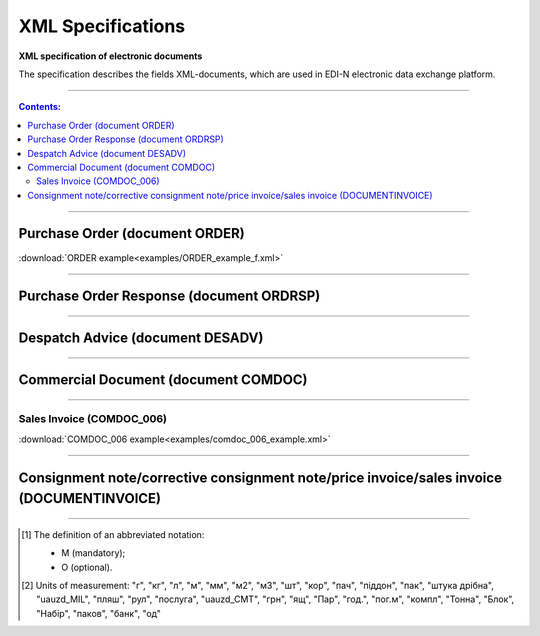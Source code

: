 XML Specifications
######################

**XML specification of electronic documents**

The specification describes the fields XML-documents, which are used in EDI-N electronic data exchange platform.

---------

.. contents:: Contents:

---------

Purchase Order (document ORDER)
===============================

.. csv-table:: The buyer send the "order for delivery" (ORDER) to the supplier. ORDER contents the barcode of the product, product description, ordered quantity, price and other necessary information.
  :file: files/ORDER.csv
  :widths:  40, 7, 12, 41
  :header-rows: 1

:download:`ORDER example<examples/ORDER_example_f.xml>`

---------

Purchase Order Response (document ORDRSP)
======================================

.. csv-table:: Order confirmation (ORDRSP) is a response document to order (ORDER). It is an order confirmation for each product (whether it will be delivered; price; amount changed or refuse delivery of goods info)
  :file: files/ORDRSP.csv
  :widths:  40, 7, 12, 41
  :header-rows: 1

---------

Despatch Advice (document DESADV)
=========================================

.. csv-table:: The supplier sends a Despatch advice (DESADV) in response to an Order (ORDER). In this case, the supplier can change the quantity of goods ordered, the date and time of delivery, specify additional information. This document is an waybill analog
  :file: files/DESADV.csv
  :widths:  40, 7, 12, 41
  :header-rows: 1

---------

Commercial Document (document COMDOC)
================================================

.. csv-table:: COMDOC (ElectronicDocument) – a document intended for electronic exchange of legally significant documents (subject to conclusion by contracting parties of the agreement "On the recognition of electronic documents" and the use of electronic-digital signature)
  :file: files/COMDOC.csv
  :widths:  40, 7, 12, 41
  :header-rows: 1

---------

Sales Invoice (COMDOC_006)
~~~~~~~~~~~~~~~~~~~~~~~~~~~~~~~~

.. csv-table:: Sales Invoice (COMDOC_006)
  :file: files/COMDOC_006.csv
  :widths:  40, 7, 12, 41
  :header-rows: 1

:download:`COMDOC_006 example<examples/comdoc_006_example.xml>`

---------

Consignment note/corrective consignment note/price invoice/sales invoice (DOCUMENTINVOICE)
============================================================================================================

.. csv-table:: DOCUMENTINVOICE - Consignment note. The document can be created on the basis of RECADV
  :file: files/DOCUMENTINVOICE.csv
  :widths:  40, 7, 12, 41
  :header-rows: 1

-------------------------

.. [#] The definition of an abbreviated notation:

   * M (mandatory);
   * O (optional).

.. [#] Units of measurement: "г", "кг", "л", "м", "мм", "м2", "м3", "шт", "кор", "пач", "піддон", "пак", "штука дрібна", "uauzd_MIL", "пляш", "рул", "послуга", "uauzd_CMT", "грн", "ящ", "Пар", "год.", "пог.м", "компл", "Тонна", "Блок", "Набір", "паков", "банк", "од"




